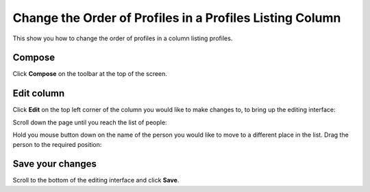 Change the Order of Profiles in a Profiles Listing Column
=========================================================

This show you how to change the order of profiles in a column listing profiles. 

.. image:: images/change-the-order-of-profiles-in-a-profiles-listing-column/8978a71b-c5d0-4276-8c64-dac1cfe5235f.png
   :alt: 
   :height: 329px
   :width: 1023px
   :align: center


Compose
-------

.. image:: images/change-the-order-of-profiles-in-a-profiles-listing-column/compose.png
   :alt: 
   :height: 326px
   :width: 611px
   :align: center


Click **Compose** on the toolbar at the top of the screen.

Edit column
-----------

.. image:: images/change-the-order-of-profiles-in-a-profiles-listing-column/edit-column.png
   :alt: 
   :height: 356px
   :width: 422px
   :align: center


Click **Edit** on the top left corner of the column you would like to make changes to, to bring up the editing interface:

.. image:: images/change-the-order-of-profiles-in-a-profiles-listing-column/5906f6fd-e178-4dc5-8288-341bc752abb9.png
   :alt: 
   :height: 397px
   :width: 939px
   :align: center


Scroll down the page until you reach the list of people:

.. image:: images/change-the-order-of-profiles-in-a-profiles-listing-column/5788e78a-6429-4c09-bfac-8547ab8f262e.png
   :alt: 
   :height: 482px
   :width: 906px
   :align: center


Hold you mouse button down on the name of the person you would like to move to a different place in the list. Drag the person to the required position:

.. image:: images/change-the-order-of-profiles-in-a-profiles-listing-column/585f3acd-f3f4-4c6c-8935-4ea3f8d10efd.png
   :alt: 
   :height: 483px
   :width: 898px
   :align: center


Save your changes
-----------------

.. image:: images/change-the-order-of-profiles-in-a-profiles-listing-column/save-your-changes.png
   :alt: 
   :height: 285px
   :width: 670px
   :align: center


Scroll to the bottom of the editing interface and click **Save**.